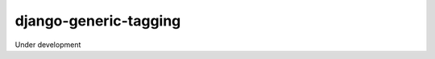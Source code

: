 django-generic-tagging
===================

.. image:: https://travis-ci.org/giginet/django-generic-tagging.svg?branch=master
    :target: https://travis-ci.org/giginet/django-generic-tagging

.. image:: https://coveralls.io/repos/github/giginet/django-generic-tagging/badge.svg?branch=master 
    :target: https://coveralls.io/github/giginet/django-generic-tagging?branch=master

Under development
